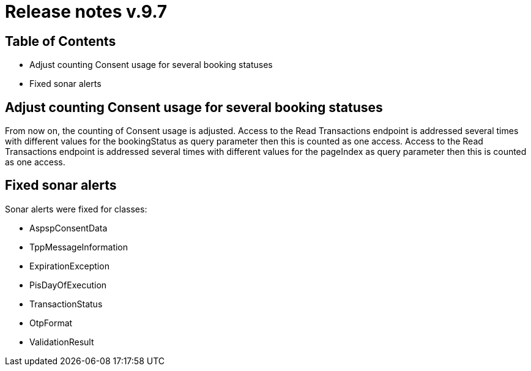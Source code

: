 
= Release notes v.9.7

== Table of Contents

* Adjust counting Consent usage for several booking statuses
* Fixed sonar alerts

== Adjust counting Consent usage for several booking statuses

From now on, the counting of Consent usage is adjusted.
Access to the Read Transactions endpoint is addressed several times with different
values for the bookingStatus as query parameter then this is counted as one access.
Access to the Read Transactions endpoint is addressed several times with different
values for the pageIndex as query parameter then this is counted as one access.

== Fixed sonar alerts

Sonar alerts were fixed for classes:

- AspspConsentData
- TppMessageInformation
- ExpirationException
- PisDayOfExecution
- TransactionStatus
- OtpFormat
- ValidationResult
